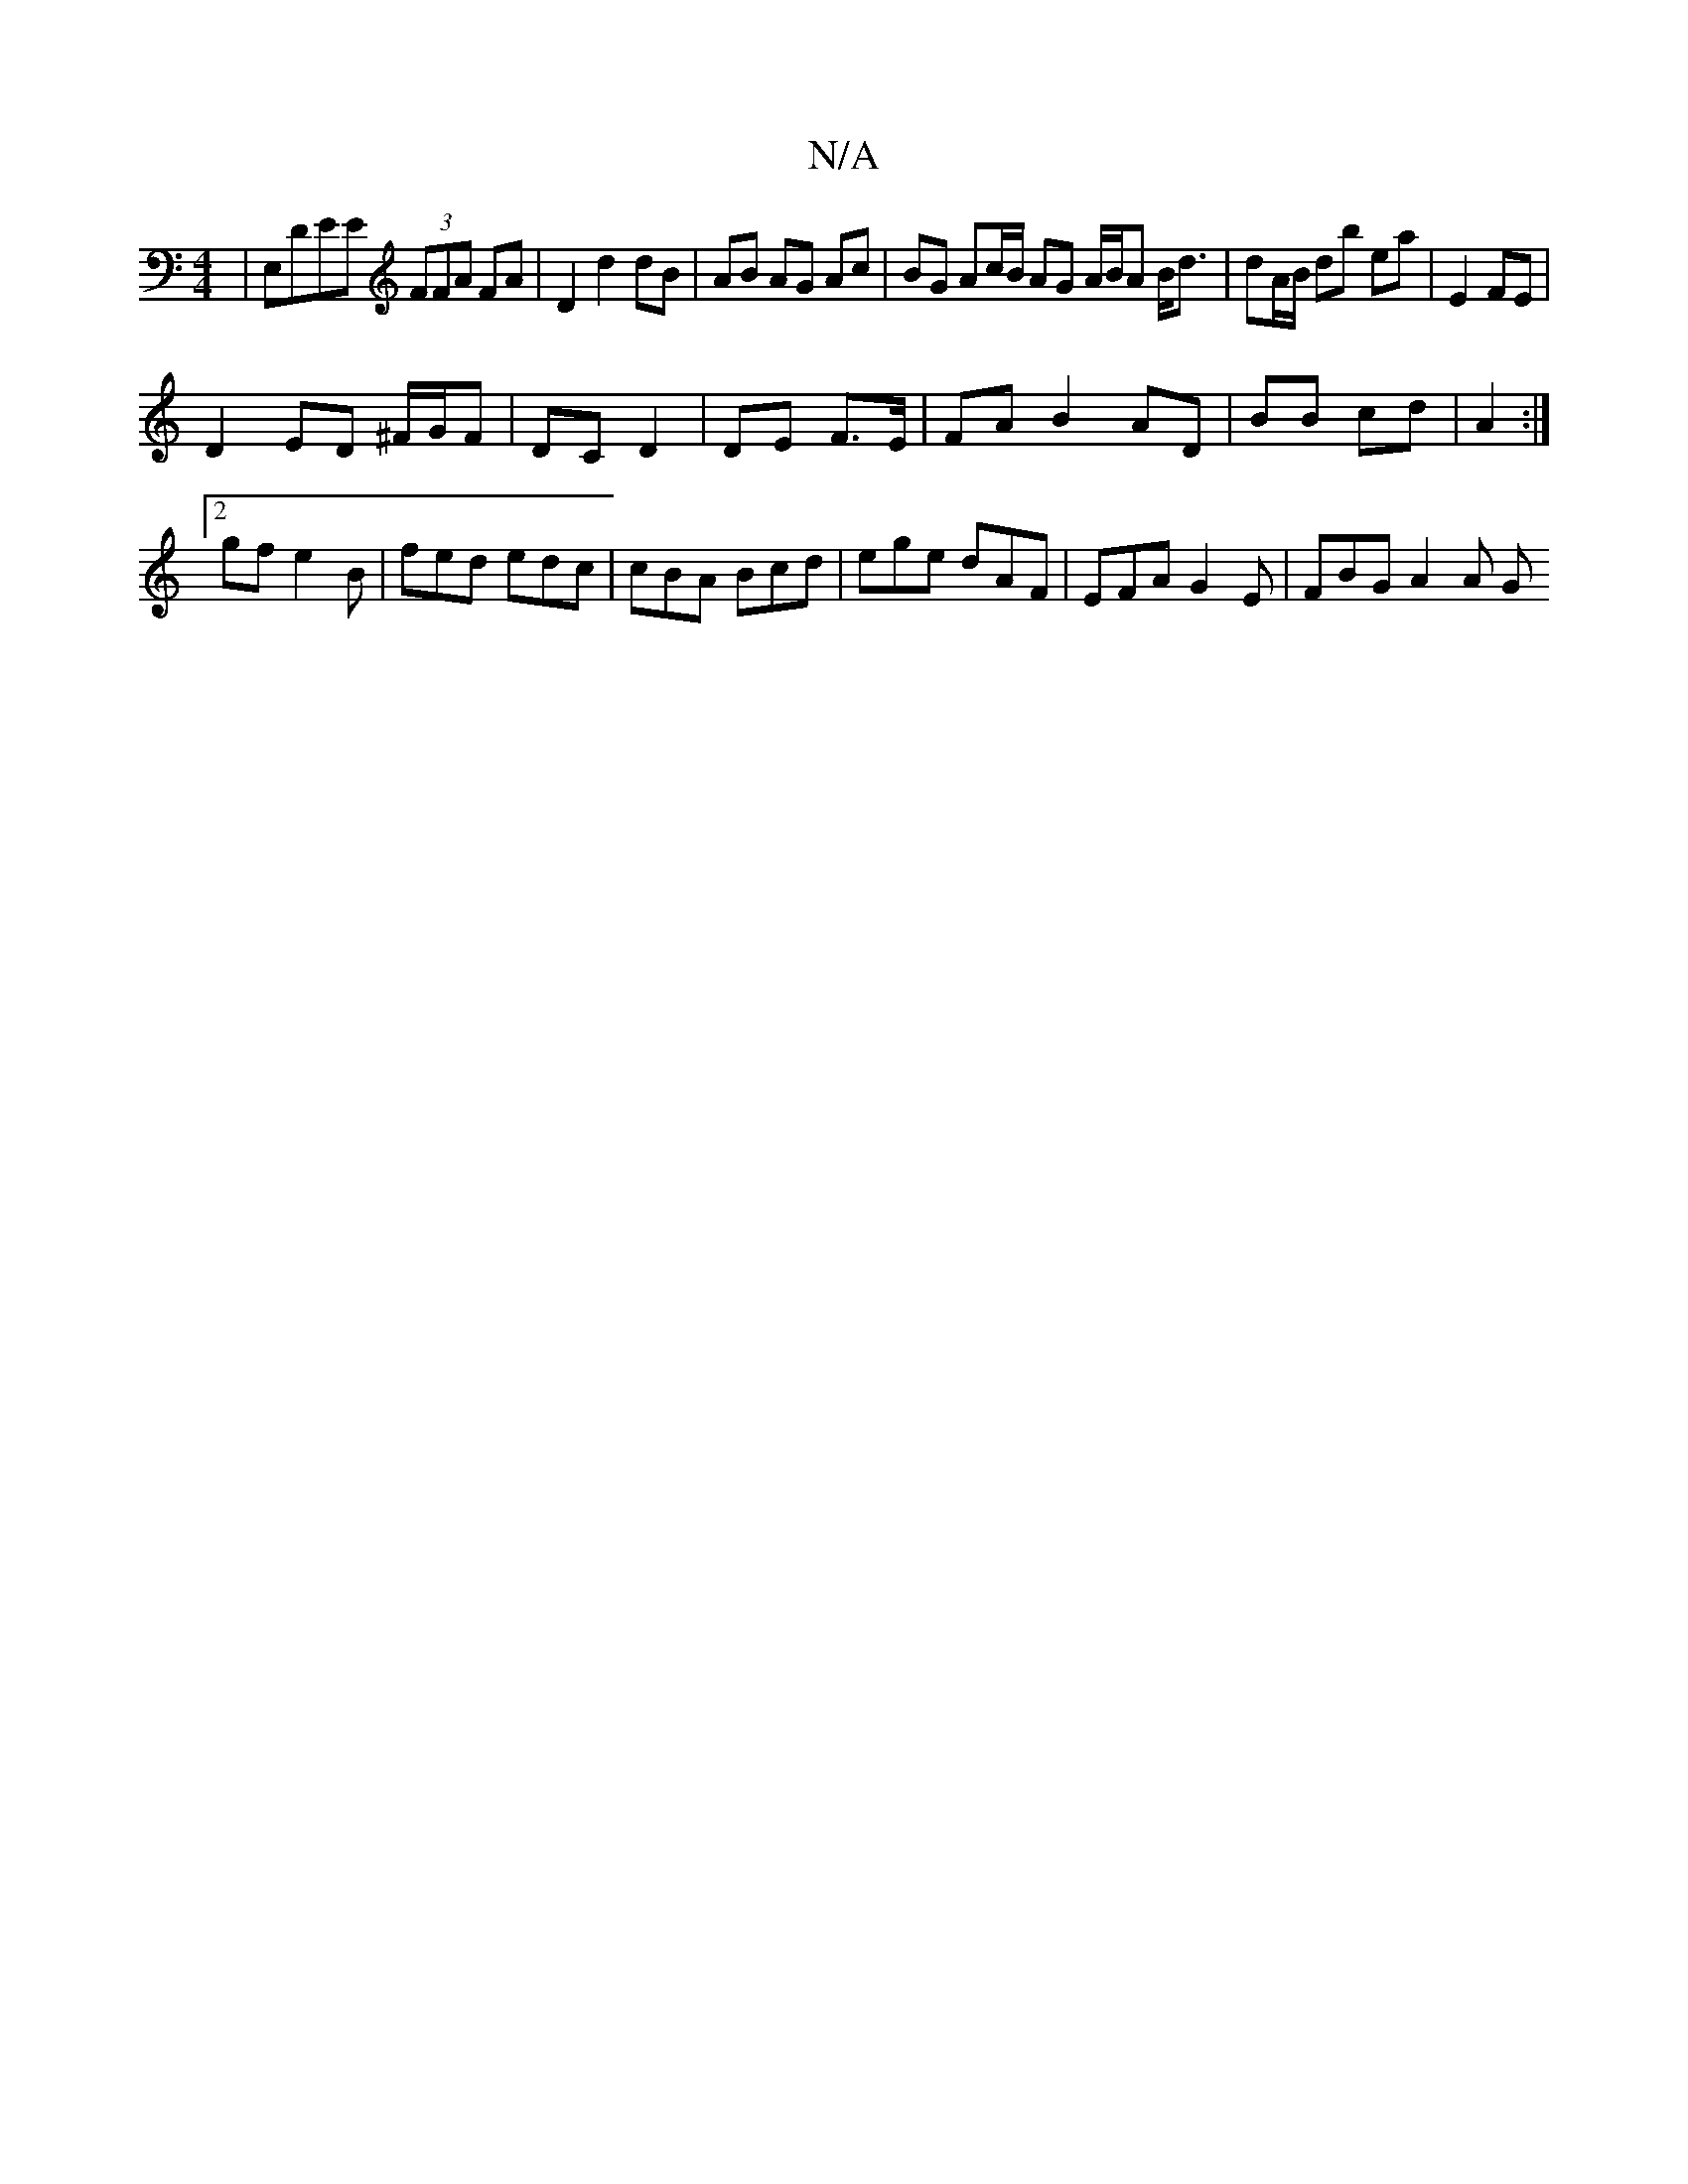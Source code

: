X:1
T:N/A
M:4/4
R:N/A
K:Cmajor
,|E,DEE (3FFA FA|D2 d2 dB | AB AG Ac | BG Ac/B/ AG A/B/A B<d|dA/B/ db ea | E2 FE |
D2 ED ^F/G/F | DC D2 | DE F>E | FA B2 AD | BB cd | A2 :|
[2 gfe2B | fed edc | cBA Bcd | ege dAF | EFA G2E | FBG A2A G